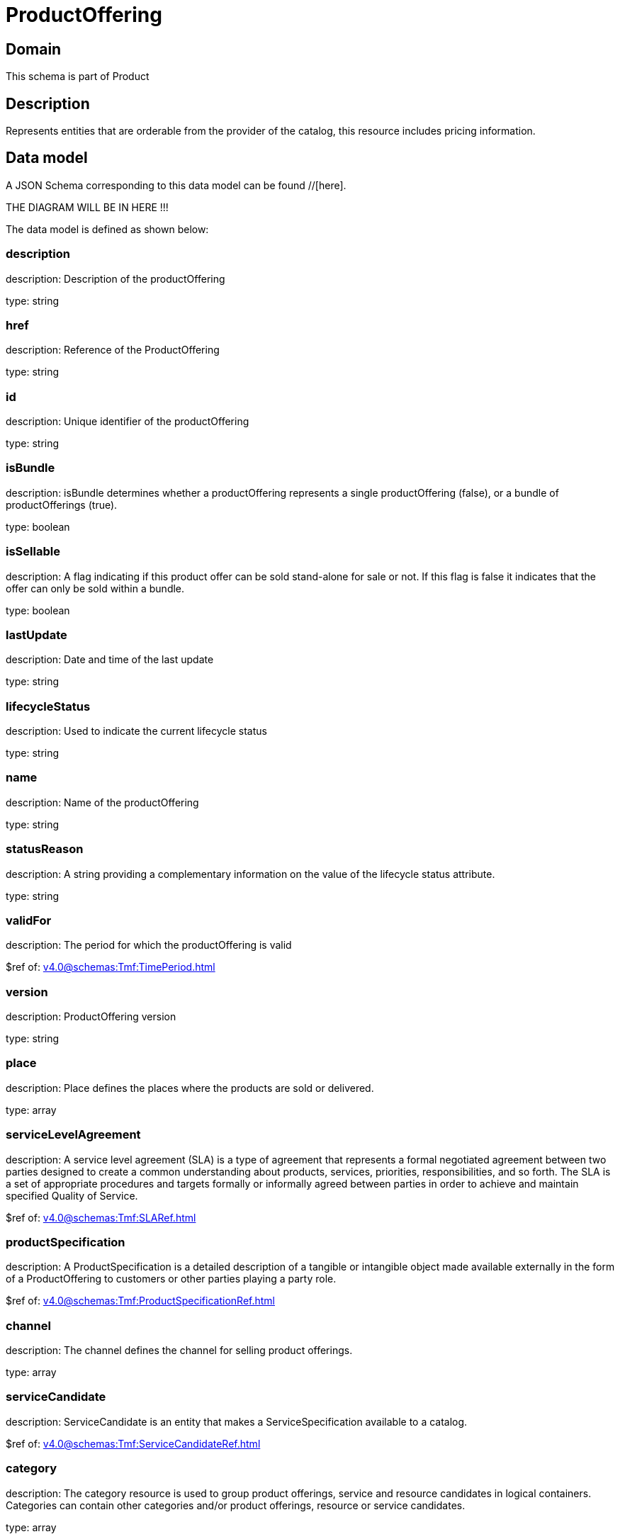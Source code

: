 = ProductOffering

[#domain]
== Domain

This schema is part of Product

[#description]
== Description
Represents entities that are orderable from the provider of the catalog, this resource includes pricing information.


[#data_model]
== Data model

A JSON Schema corresponding to this data model can be found //[here].

THE DIAGRAM WILL BE IN HERE !!!


The data model is defined as shown below:


=== description
description: Description of the productOffering

type: string


=== href
description: Reference of the ProductOffering

type: string


=== id
description: Unique identifier of the productOffering

type: string


=== isBundle
description: isBundle determines whether a productOffering represents a single productOffering (false), or a bundle of productOfferings (true).

type: boolean


=== isSellable
description: A flag indicating if this product offer can be sold stand-alone for sale or not. If this flag is false it indicates that the offer can only be sold within a bundle.

type: boolean


=== lastUpdate
description: Date and time of the last update

type: string


=== lifecycleStatus
description: Used to indicate the current lifecycle status

type: string


=== name
description: Name of the productOffering

type: string


=== statusReason
description: A string providing a complementary information on the value of the lifecycle status attribute.

type: string


=== validFor
description: The period for which the productOffering is valid

$ref of: xref:v4.0@schemas:Tmf:TimePeriod.adoc[]


=== version
description: ProductOffering version

type: string


=== place
description: Place defines the places where the products are sold or delivered.

type: array


=== serviceLevelAgreement
description: A service level agreement (SLA) is a type of agreement that represents a formal negotiated agreement between two parties designed to create a common understanding about products, services, priorities, responsibilities, and so forth. The SLA is a set of appropriate procedures and targets formally or informally agreed between parties in order to achieve and maintain specified Quality of Service.

$ref of: xref:v4.0@schemas:Tmf:SLARef.adoc[]


=== productSpecification
description: A ProductSpecification is a detailed description of a tangible or intangible object made available externally in the form of a ProductOffering to customers or other parties playing a party role.

$ref of: xref:v4.0@schemas:Tmf:ProductSpecificationRef.adoc[]


=== channel
description: The channel defines the channel for selling product offerings.

type: array


=== serviceCandidate
description: ServiceCandidate is an entity that makes a ServiceSpecification available to a catalog.

$ref of: xref:v4.0@schemas:Tmf:ServiceCandidateRef.adoc[]


=== category
description: The category resource is used to group product offerings, service and resource candidates in logical containers. Categories can contain other categories and/or product offerings, resource or service candidates.

type: array


=== resourceCandidate
description: A resource candidate is an entity that makes a ResourceSpecification available to a catalog.

$ref of: xref:v4.0@schemas:Tmf:ResourceCandidateRef.adoc[]


=== productOfferingTerm
description: A condition under which a ProductOffering is made available to Customers. For instance, a productOffering can be offered with multiple commitment periods.

type: array


=== productOfferingPrice
description: An amount, usually of money, that is asked for or allowed when a ProductOffering is bought, rented, or leased. The price is valid for a defined period of time and may not represent the actual price paid by a customer.

type: array


=== agreement
description: An agreement represents a contract or arrangement, either written or verbal and sometimes enforceable by law, such as a service level agreement or a customer price agreement. An agreement involves a number of other business entities, such as products, services, and resources and/or their specifications.

type: array


=== attachment
description: Complements the description of an element (for instance a product) through video, pictures...

type: array


=== marketSegment
description: provides references to the corresponding market segment as target of product offerings. A market segment is grouping of Parties, GeographicAreas, SalesChannels, and so forth.

type: array


=== bundledProductOffering
description: A type of ProductOffering that belongs to a grouping of ProductOfferings made available to the market. It inherits of all attributes of ProductOffering.

type: array


=== prodSpecCharValueUse
description: A use of the ProductSpecificationCharacteristicValue by a ProductOffering to which additional properties (attributes) apply or override the properties of similar properties contained in ProductSpecificationCharacteristicValue. It should be noted that characteristics which their value(s) addressed by this object must exist in corresponding product specification. The available characteristic values for a ProductSpecificationCharacteristic in a Product specification can be modified at the ProductOffering level. For example, a characteristic &#x27;Color&#x27; might have values White, Blue, Green, and Red. But, the list of values can be restricted to e.g. White and Blue in an associated product offering. It should be noted that the list of values in &#x27;ProductSpecificationCharacteristicValueUse&#x27; is a strict subset of the list of values as defined in the corresponding product specification characteristics.

type: array


[#all_of]
== All Of

This schema extends: xref:v4.0@schemas:Tmf:Addressable.adoc[]
This schema extends: xref:v4.0@schemas:Tmf:Extensible.adoc[]
